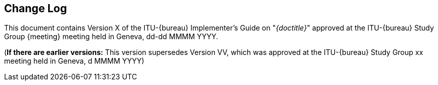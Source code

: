 
[preface]
[[change_log]]
== Change Log

This document contains Version X of the ITU-{bureau} Implementer's Guide on "_{doctitle}_" approved at the ITU-{bureau} Study Group {meeting} meeting held in Geneva, dd-dd MMMM YYYY.

(*If there are earlier versions:* This version supersedes Version VV, which was approved at the ITU-{bureau} Study Group xx meeting held in Geneva, d MMMM YYYY)

// Editors added automatically

